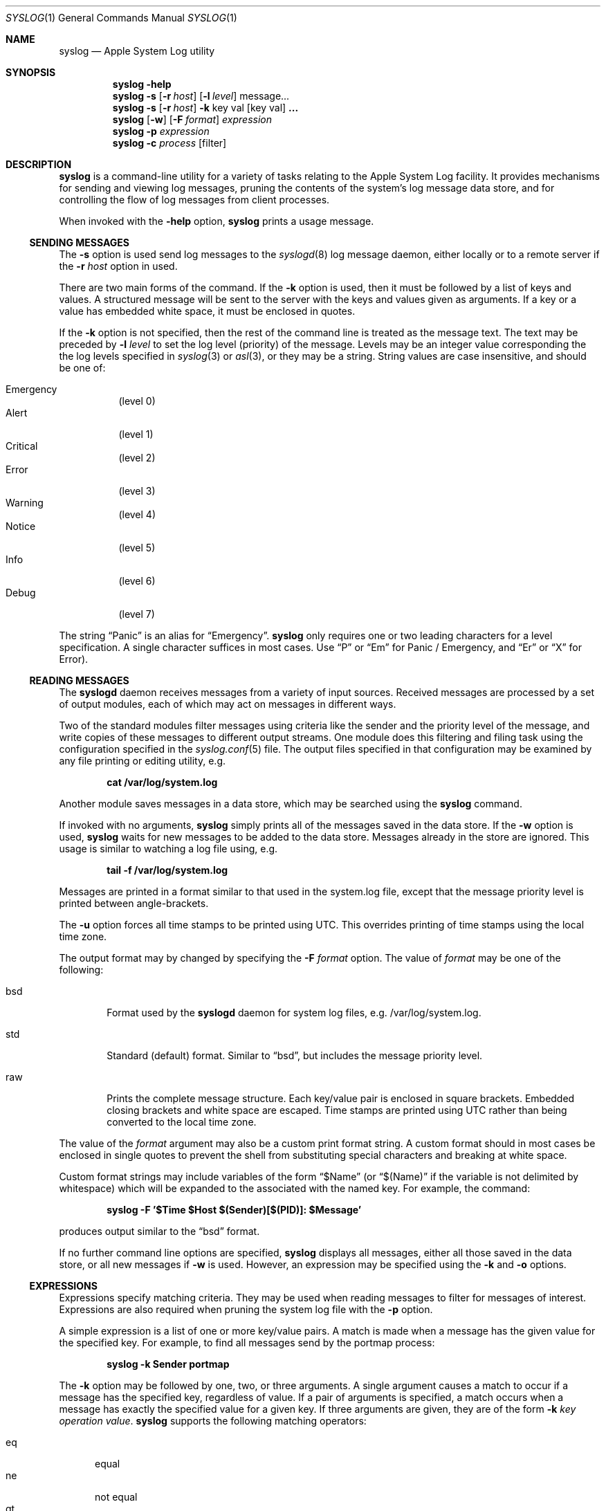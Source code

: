 .\" Copyright (c) 2004 Apple Computer
.\" All rights reserved.
.\"
.\" Redistribution and use in source and binary forms, with or without
.\" modification, are permitted provided that the following conditions
.\" are met:
.\" 1. Redistributions of source code must retain the above copyright
.\"    notice, this list of conditions and the following disclaimer.
.\" 2. Redistributions in binary form must reproduce the above copyright
.\"    notice, this list of conditions and the following disclaimer in the
.\"    documentation and/or other materials provided with the distribution.
.\" 4. Neither the name of Apple Computer nor the names of its contributors
.\"    may be used to endorse or promote products derived from this software
.\"    without specific prior written permission.
.\"
.\" THIS SOFTWARE IS PROVIDED BY APPLE COMPUTER AND CONTRIBUTORS ``AS IS'' AND
.\" ANY EXPRESS OR IMPLIED WARRANTIES, INCLUDING, BUT NOT LIMITED TO, THE
.\" IMPLIED WARRANTIES OF MERCHANTABILITY AND FITNESS FOR A PARTICULAR PURPOSE
.\" ARE DISCLAIMED.  IN NO EVENT SHALL THE REGENTS OR CONTRIBUTORS BE LIABLE
.\" FOR ANY DIRECT, INDIRECT, INCIDENTAL, SPECIAL, EXEMPLARY, OR CONSEQUENTIAL
.\" DAMAGES (INCLUDING, BUT NOT LIMITED TO, PROCUREMENT OF SUBSTITUTE GOODS
.\" OR SERVICES; LOSS OF USE, DATA, OR PROFITS; OR BUSINESS INTERRUPTION)
.\" HOWEVER CAUSED AND ON ANY THEORY OF LIABILITY, WHETHER IN CONTRACT, STRICT
.\" LIABILITY, OR TORT (INCLUDING NEGLIGENCE OR OTHERWISE) ARISING IN ANY WAY
.\" OUT OF THE USE OF THIS SOFTWARE, EVEN IF ADVISED OF THE POSSIBILITY OF
.\" SUCH DAMAGE.
.\"
.\"
.Dd October 18, 2004
.Dt SYSLOG 1
.Os "Mac OS X"
.Sh NAME
.Nm syslog
.Nd Apple System Log utility
.Sh SYNOPSIS
.Nm
.Fl help
.D1 ""
.Nm
.Fl s
.Op Fl r Ar host
.Op Fl l Ar level
message...
.D1 ""
.Nm
.Fl s
.Op Fl r Ar host
.Fl k
key val
.Op key val 
.Li ...
.D1 ""
.Nm
.Op Fl w
.Op Fl F Ar format
.Ar expression
.D1 ""
.Nm
.Fl p Ar expression
.D1 ""
.Nm
.Fl c Ar process Op filter
.Sh DESCRIPTION
.Nm
is a command-line utility for a variety of tasks relating to the Apple System Log facility.
It provides mechanisms for sending and viewing log messages,
pruning the contents of the system's log message data store,
and for controlling the flow of log messages from client processes.
.Pp
When invoked with the
.Fl help
option, 
.Nm 
prints a usage message.
.Ss SENDING MESSAGES
The
.Fl s
option is used send log messages to the
.Xr syslogd 8
log message daemon,
either locally or to a remote server if the
.Fl r Ar host
option in used.
.Pp
There are two main forms of the command.
If the 
.Fl k
option is used, then it must be followed by a list of keys and values.
A structured message will be sent to the server with the keys and values given as arguments.
If a key or a value has embedded white space, it must be enclosed in quotes.
.Pp
If the 
.Fl k
option is not specified, then the rest of the command line is treated as the message text.
The text may be preceded by 
.Fl l Ar level
to set the log level (priority) of the message.
Levels may be an integer value corresponding the the log levels specified in 
.Xr syslog 3
or
.Xr asl 3 ,
or they may be a string.
String values are case insensitive, and should be one of:
.Pp
.Bl -tag -compact
.It Emergency
(level 0)
.It Alert
(level 1)
.It Critical
(level 2)
.It Error
(level 3)
.It Warning
(level 4)
.It Notice
(level 5)
.It Info
(level 6)
.It Debug
(level 7)
.El
.Pp
The string 
.Dq Panic
is an alias for 
.Dq Emergency .
.Nm
only requires one or two leading characters for a level specification.
A single character suffices in most cases.
Use 
.Dq P
or 
.Dq \&Em
for Panic / Emergency, and
.Dq \&Er
or
.Dq X
for Error).
.Ss READING MESSAGES
The 
.Nm syslogd
daemon receives messages from a variety of input sources.
Received messages are processed by a set of output modules,
each of which may act on messages in different ways.
.Pp
Two of the standard modules filter messages using criteria like the sender and the priority level of the message,
and write copies of these messages to different output streams.
One module does this filtering and filing task using the configuration specified in the
.Xr syslog.conf 5
file.
The output files specified in that configuration may be examined by any file printing or editing utility, 
e.g.
.Pp
.Dl cat /var/log/system.log
.Pp
Another module saves messages in a data store, which may be searched using the
.Nm
command.
.Pp
If invoked with no arguments,
.Nm
simply prints all of the messages saved in the data store.  If the
.Fl w
option is used, 
.Nm
waits for new messages to be added to the data store.
Messages already in the store are ignored.
This usage is similar to watching a log file using, e.g.
.Pp
.Dl tail -f /var/log/system.log
.Pp
Messages are printed in a format similar to that used in the system.log file,
except that the message priority level is printed between angle-brackets.
.Pp
The 
.Fl u
option forces all time stamps to be printed using UTC.
This overrides printing of time stamps using the local time zone.
.Pp
The output format may by changed by specifying the
.Fl F Ar format
option.
The value of
.Ar format 
may be one of the following:
.Pp
.Bl -tag -width "xxxx"
.It bsd
Format used by the
.Nm syslogd
daemon for system log files, e.g. /var/log/system.log.
.It std
Standard (default) format.
Similar to 
.Dq bsd ,
but includes the message priority level.
.It raw
Prints the complete message structure.
Each key/value pair is enclosed in square brackets.
Embedded closing brackets and white space are escaped.
Time stamps are printed using UTC rather than being converted to the local time zone.
.El
.Pp
The value of the
.Ar format
argument may also be a custom print format string.  
A custom format should in most cases be enclosed in single quotes to prevent the shell from substituting
special characters and breaking at white space.
.Pp
Custom format strings may include variables of the form
.Dq $Name
(or
.Dq $(Name)
if the variable is not delimited by whitespace)
which will be expanded to the associated with the named key.
For example, the command:
.Pp
.Dl syslog -F '$Time $Host $(Sender)[$(PID)]: $Message'
.Pp
produces output similar to the 
.Dq bsd
format.
.Pp
If no further command line options are specified,
.Nm
displays all messages,
either all those saved in the data store,
or all new messages if
.Fl w
is used.
However, an expression may be specified using the
.Fl k
and
.Fl o
options.
.Ss EXPRESSIONS
Expressions specify matching criteria.
They may be used when reading messages to filter for messages of interest.
Expressions are also required when pruning the system log file with the
.Fl p
option.
.Pp
A simple expression is a list of one or more key/value pairs.
A match is made when a message has the given value for the specified key.
For example, to find all messages send by the portmap process:
.Pp
.Dl syslog -k Sender portmap
.Pp
The
.Fl k
option may be followed by one, two, or three arguments. 
A single argument causes a match to occur if a message has the specified key, regardless of value.
If a pair of arguments is specified, a match occurs when a message has exactly the specified value for a given key.
If three arguments are given, they are of the form
.Fl k Ar key operation value .
.Nm
supports the following matching operators:
.Pp
.Bl -tag -width "xxx" -compact 
.It eq
equal
.It ne
not equal
.It gt
greater than
.It ge
greater than or equal to
.It lt
less than
.It le
less than or equal to
.El
.Pp
Additionally, the operator may be preceded by one or more of the following modifiers:
.Pp
.Bl -tag -width "xxx" -compact 
.It C
case-fold
.It R
regular expression (see 
.Xr regex 3 )
.It S
substring
.It A
prefix
.It Z
suffix
.It N
numeric comparison
.El
.Pp
An simple expression matches a message if all of the key-value operations match.
Logically, the result is an AND of all of key-value operations.
The 
.Fl o
option separates simple expressions and provides an OR operation.
If two or more simple expressions are given, separated by
.Fl o
options, then a match occurs is a message matches any of the simple expressions.
For example, to find all messages which have either a 
.Dq Sender
value of
.Dq portmap
or that have a numeric priority level of 4 or less:
.Pp
.Dl syslog -k Sender portmap -o -k Level Nle 4
.Pp
A special convention exists for matching time stamps.
An unsigned integer value is regarded as the given number of seconds since
0 hours, 0 minutes, 0 seconds, January 1, 1970, Coordinated Universal Time.
An negative integer value is regarded as the given number of seconds before the current time.
For example, to find all messages of priority level 3 (error) or less which were logged in the last 30 seconds:
.Pp
.Dl syslog -k Level Nle 3 -k Time ge -30
.Pp
a relative time value may be optionally followed by one of the characters 
.Dq s ,
.Dq m ,
.Dq h ,
.Dq d ,
or
.Dq w
to specify seconds, minutes, hours, days, or weeks respectively.
Upper case may be used equivalently.
A week is taken to be 7 complete days (i.e. 604800 seconds).
.Ss PRUNING
The Apple System Log facility saves received messages, subject to filtering criteria described in the 
FILTERING CONTROLS section below.  
Pruning is required to prevent unlimited growth of the data store.
.Pp
The 
.Nm syslogd
daemon itself will prune the data store shortly after it starts up.
See the 
.Xr syslogd 8
manual for more details on startup pruning.
During extended operation of
.Nm syslogd ,
pruning is accomplished by using the
.Fl p
option of 
.Nm syslog .
The 
.Fl p 
option must be followed by an expression (see above).
The contents of the data store are filtered using the given expression.
Messages that match the expression are deleted.
.Pp
A daily pruning operation is performed by the
.Nm cron
utility.
The command is specified in the /etc/periodic/daily/500.daily file.
.Ss FILTERING CONTROLS
Clients of the Apple System Log facility using either the
.Xr asl 3
or
.Xr syslog 3
interfaces may specify a log filter mask.
The mask specifies which messages should be sent to the
.Nm syslogd
daemon by specifying a yes/no setting for each priority level.
Many clients set a filter mask to avoid sending relatively unimportant messages.
Debug or Info priority level messages are generally only useful for debugging operations.
By setting a filter mask, a process can improve performance by avoiding spending
time sending messages that are in most cases unnecessary.
.Pp
The
.Fl c
option may be used to control filtering.
In addition to the internal filter value that processes may set as described above,
the system maintains a global 
.Dq master
filter.
This filter is normally 
.Dq off , 
meaning that it has no effect.
If a value is set for the master filter, it overrides the local filter for all processes. 
Root user access is required to set the master filter value.
.Pp
The current setting of the master filter mask may be inspected using:
.Pp
.Dl syslog -c 0
.Pp
The value of the master filter mask my be set by providing a second argument following
.Fl c Ar 0 .
The value may a set of characters from the set 
.Dq pacewnid .
These correspond to the priority levels Emergency (Panic), Alert, Critical, Error, Warning, Notice, Info, and Debug.
The character 
.Dq x
may be used for Error, as it is used for sending messages.
The master filter may be unset with:
.Pp
.Dl syslog -c 0 off
.Pp
Since it is common to use the filter as a 
.Dq cutoff
mechanism, for example to cut off messages with Debug and Info priority,
a single character from the list above may be specified, preceded by a minus sign.
In this case,
.Nm
uses a filter mask starting at level 0 (Emergency)
.Dq up to
the given level.
For example, to set the master filter level to cause all processes to log messages from Emergency up to Debug:
.Pp
.Dl syslog -c 0 -d
.Pp
While the master filter level may be set to control the messages produced by all processes,
another filter mask may be specified for an individual process. 
If a per-process filter mask is set, it overrides both the local filter mask and the master filter mask.
The current setting for a per-process filter mask may be inspected using
.Fl c Ar process ,
where
.Ar process
is either a PID or the name of a process.
If a name is used, it must uniquely identify a process.
To set a per-process filter mask, an second argument may be supplied following
.Fl c Ar process
as described above for the master filter mask.
Root access is required to set the per-process filter mask for system (UID 0) processes.
.Pp
The filtering described above takes place in the client library to determine which messages are sent to the
.Nm syslogd
daemon.
The daemon also contains a filter which determines which messages are saved in the data store.
Note that this additionally determines which messages are seen when reading messages using the
.Nm
utility.
.Pp
The default data store filter mask saves messages with priority levels from Emergency to Notice (level 0 to 5).
The level may be inspected using:
.Pp
.Dl syslog -c syslogd 
.Pp
To set the data store filter mask, an second argument may be supplied following
.Fl c Li syslog
as described above.
For example, to save messages with priority level Error or less in the data store:
.Pp
.Dl syslog -c syslog -e
.Sh SEE ALSO
.Xr syslogd 8 ,
.Xr logger 1 ,
.Xr asl 3 ,
.Xr syslog 3 ,
.Sh HISTORY
The
.Nm
utility appeared in Mac OS X 10.4.
